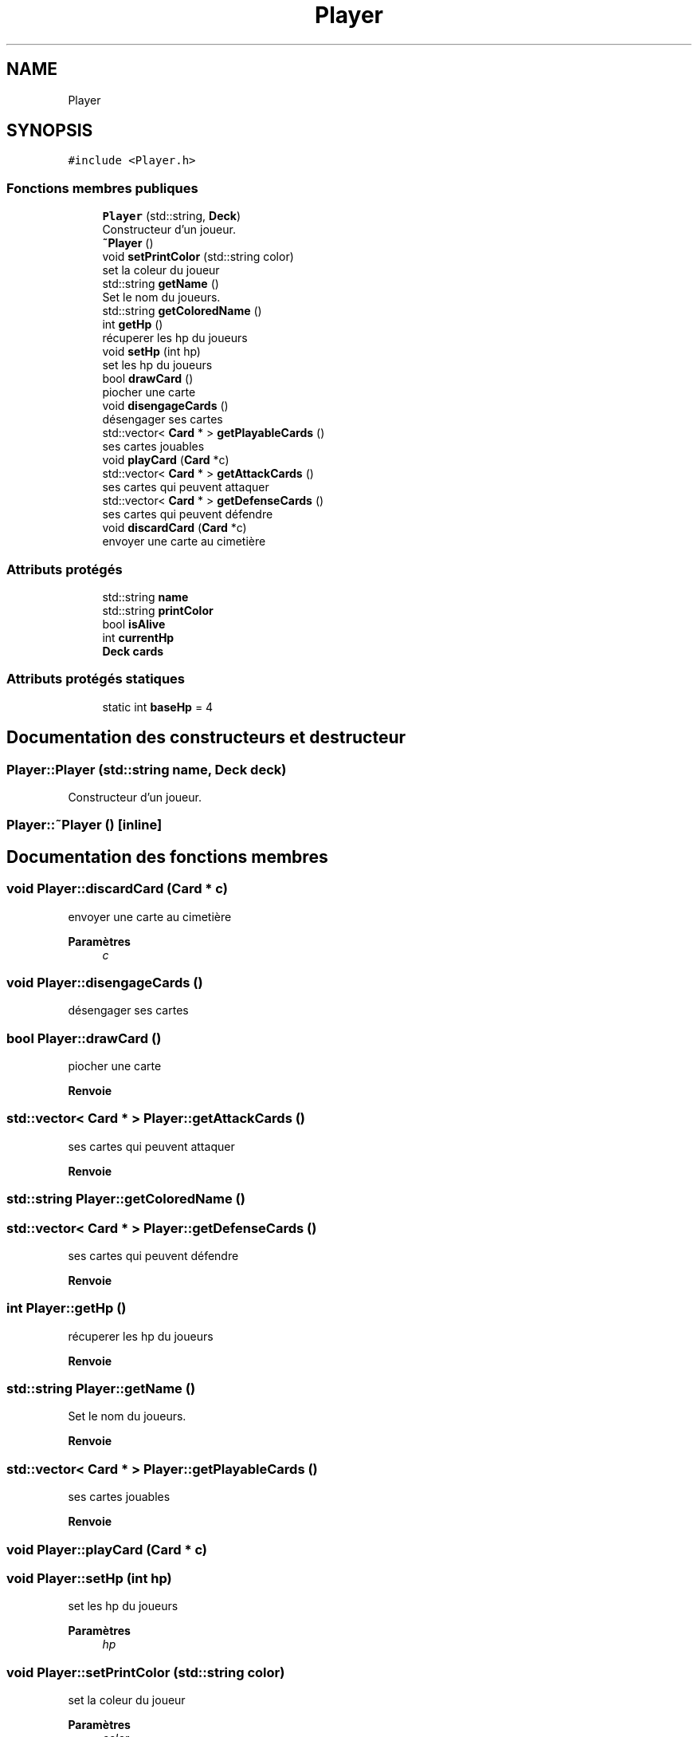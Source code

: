 .TH "Player" 3 "Vendredi 21 Janvier 2022" "Magic" \" -*- nroff -*-
.ad l
.nh
.SH NAME
Player
.SH SYNOPSIS
.br
.PP
.PP
\fC#include <Player\&.h>\fP
.SS "Fonctions membres publiques"

.in +1c
.ti -1c
.RI "\fBPlayer\fP (std::string, \fBDeck\fP)"
.br
.RI "Constructeur d'un joueur\&. "
.ti -1c
.RI "\fB~Player\fP ()"
.br
.ti -1c
.RI "void \fBsetPrintColor\fP (std::string color)"
.br
.RI "set la coleur du joueur "
.ti -1c
.RI "std::string \fBgetName\fP ()"
.br
.RI "Set le nom du joueurs\&. "
.ti -1c
.RI "std::string \fBgetColoredName\fP ()"
.br
.ti -1c
.RI "int \fBgetHp\fP ()"
.br
.RI "récuperer les hp du joueurs "
.ti -1c
.RI "void \fBsetHp\fP (int hp)"
.br
.RI "set les hp du joueurs "
.ti -1c
.RI "bool \fBdrawCard\fP ()"
.br
.RI "piocher une carte "
.ti -1c
.RI "void \fBdisengageCards\fP ()"
.br
.RI "désengager ses cartes "
.ti -1c
.RI "std::vector< \fBCard\fP * > \fBgetPlayableCards\fP ()"
.br
.RI "ses cartes jouables "
.ti -1c
.RI "void \fBplayCard\fP (\fBCard\fP *c)"
.br
.ti -1c
.RI "std::vector< \fBCard\fP * > \fBgetAttackCards\fP ()"
.br
.RI "ses cartes qui peuvent attaquer "
.ti -1c
.RI "std::vector< \fBCard\fP * > \fBgetDefenseCards\fP ()"
.br
.RI "ses cartes qui peuvent défendre "
.ti -1c
.RI "void \fBdiscardCard\fP (\fBCard\fP *c)"
.br
.RI "envoyer une carte au cimetière "
.in -1c
.SS "Attributs protégés"

.in +1c
.ti -1c
.RI "std::string \fBname\fP"
.br
.ti -1c
.RI "std::string \fBprintColor\fP"
.br
.ti -1c
.RI "bool \fBisAlive\fP"
.br
.ti -1c
.RI "int \fBcurrentHp\fP"
.br
.ti -1c
.RI "\fBDeck\fP \fBcards\fP"
.br
.in -1c
.SS "Attributs protégés statiques"

.in +1c
.ti -1c
.RI "static int \fBbaseHp\fP = 4"
.br
.in -1c
.SH "Documentation des constructeurs et destructeur"
.PP 
.SS "Player::Player (std::string name, \fBDeck\fP deck)"

.PP
Constructeur d'un joueur\&. 
.SS "Player::~Player ()\fC [inline]\fP"

.SH "Documentation des fonctions membres"
.PP 
.SS "void Player::discardCard (\fBCard\fP * c)"

.PP
envoyer une carte au cimetière 
.PP
\fBParamètres\fP
.RS 4
\fIc\fP 
.RE
.PP

.SS "void Player::disengageCards ()"

.PP
désengager ses cartes 
.SS "bool Player::drawCard ()"

.PP
piocher une carte 
.PP
\fBRenvoie\fP
.RS 4

.RE
.PP

.SS "std::vector< \fBCard\fP * > Player::getAttackCards ()"

.PP
ses cartes qui peuvent attaquer 
.PP
\fBRenvoie\fP
.RS 4

.RE
.PP

.SS "std::string Player::getColoredName ()"

.SS "std::vector< \fBCard\fP * > Player::getDefenseCards ()"

.PP
ses cartes qui peuvent défendre 
.PP
\fBRenvoie\fP
.RS 4

.RE
.PP

.SS "int Player::getHp ()"

.PP
récuperer les hp du joueurs 
.PP
\fBRenvoie\fP
.RS 4

.RE
.PP

.SS "std::string Player::getName ()"

.PP
Set le nom du joueurs\&. 
.PP
\fBRenvoie\fP
.RS 4

.RE
.PP

.SS "std::vector< \fBCard\fP * > Player::getPlayableCards ()"

.PP
ses cartes jouables 
.PP
\fBRenvoie\fP
.RS 4

.RE
.PP

.SS "void Player::playCard (\fBCard\fP * c)"

.SS "void Player::setHp (int hp)"

.PP
set les hp du joueurs 
.PP
\fBParamètres\fP
.RS 4
\fIhp\fP 
.RE
.PP

.SS "void Player::setPrintColor (std::string color)"

.PP
set la coleur du joueur 
.PP
\fBParamètres\fP
.RS 4
\fIcolor\fP 
.RE
.PP

.SH "Documentation des données membres"
.PP 
.SS "int Player::baseHp = 4\fC [static]\fP, \fC [protected]\fP"

.SS "\fBDeck\fP Player::cards\fC [protected]\fP"

.SS "int Player::currentHp\fC [protected]\fP"

.SS "bool Player::isAlive\fC [protected]\fP"

.SS "std::string Player::name\fC [protected]\fP"

.SS "std::string Player::printColor\fC [protected]\fP"


.SH "Auteur"
.PP 
Généré automatiquement par Doxygen pour Magic à partir du code source\&.

